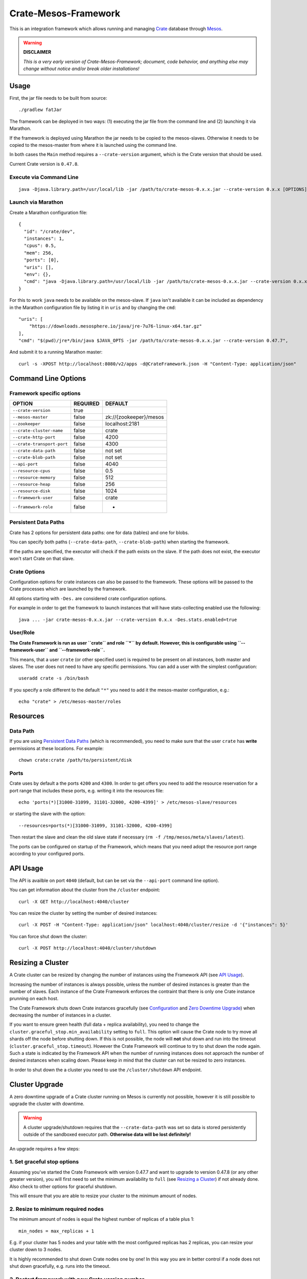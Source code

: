 =====================
Crate-Mesos-Framework
=====================

This is an integration framework which allows running and managing Crate_ database through Mesos_.

.. warning::

    **DISCLAIMER**
    
    *This is a very early version of Crate-Mesos-Framework;
    document, code behavior, and anything else may change
    without notice and/or break older installations!*

Usage
=====

First, the jar file needs to be built from source::

    ./gradlew fatJar

The framework can be deployed in two ways: (1) executing the jar file from the
command line and (2) launching it via Marathon.

If the framework is deployed using Marathon the jar needs to be copied to the
mesos-slaves. Otherwise it needs to be copied to the mesos-master from where it
is launched using the command line.

In both cases the ``Main`` method requires a ``--crate-version`` argument,
which is the Crate version that should be used.

Current Crate version is ``0.47.8``.

Execute via Command Line
------------------------

::

    java -Djava.library.path=/usr/local/lib -jar /path/to/crate-mesos-0.x.x.jar --crate-version 0.x.x [OPTIONS]"


Launch via Marathon
--------------------

Create a Marathon configuration file::

    {
      "id": "/crate/dev",
      "instances": 1,
      "cpus": 0.5,
      "mem": 256,
      "ports": [0],
      "uris": [],
      "env": {},
      "cmd": "java -Djava.library.path=/usr/local/lib -jar /path/to/crate-mesos-0.x.x.jar --crate-version 0.x.x [OPTIONS]"
    }

For this to work ``java`` needs to be available on the mesos-slave. If ``java``
isn't available it can be included as dependency in the Marathon configuration
file by listing it in  ``uris`` and by changing the ``cmd``::

    "uris": [
        "https://downloads.mesosphere.io/java/jre-7u76-linux-x64.tar.gz"
    ],
    "cmd": "$(pwd)/jre*/bin/java $JAVA_OPTS -jar /path/to/crate-mesos-0.x.x.jar --crate-version 0.47.7",


And submit it to a running Marathon master::

    curl -s -XPOST http://localhost:8080/v2/apps -d@CrateFramework.json -H "Content-Type: application/json"


Command Line Options
====================

Framework specific options
--------------------------

=========================== ============== =======================
OPTION                       REQUIRED       DEFAULT
=========================== ============== =======================
``--crate-version``         true
--------------------------- -------------- -----------------------
``--mesos-master``          false          zk://{zookeeper}/mesos
--------------------------- -------------- -----------------------
``--zookeeper``             false          localhost:2181
--------------------------- -------------- -----------------------
``--crate-cluster-name``    false          crate
--------------------------- -------------- -----------------------
``--crate-http-port``       false          4200
--------------------------- -------------- -----------------------
``--crate-transport-port``  false          4300
--------------------------- -------------- -----------------------
``--crate-data-path``       false          not set
--------------------------- -------------- -----------------------
``--crate-blob-path``       false          not set
--------------------------- -------------- -----------------------
``--api-port``              false          4040
--------------------------- -------------- -----------------------
``--resource-cpus``         false          0.5
--------------------------- -------------- -----------------------
``--resource-memory``       false          512
--------------------------- -------------- -----------------------
``--resource-heap``         false          256
--------------------------- -------------- -----------------------
``--resource-disk``         false          1024
--------------------------- -------------- -----------------------
``--framework-user``        false          crate
--------------------------- -------------- -----------------------
``--framework-role``        false          *
=========================== ============== =======================


Persistent Data Paths
---------------------

Crate has 2 options for persistent data paths: one for data (tables) and one
for blobs.

You can specify both paths (``--crate-data-path``, ``--crate-blob-path``) when
starting the framework.

If the paths are specified, the executor will check if the path exists on the
slave. If the path does not exist, the executor won't start Crate on that slave.


Crate Options
-------------

Configuration options for crate instances can also be passed to the framework.
These options will be passed to the Crate processes which are launched by the
framework.

All options starting with ``-Des.`` are considered crate configuration options.

For example in order to get the framework to launch instances that will have
stats-collecting enabled use the following::

    java ... -jar crate-mesos-0.x.x.jar --crate-version 0.x.x -Des.stats.enabled=true


User/Role
---------

**The Crate Framework is run as user ``crate`` and role ``*`` by default.
However, this is configurable using ``--framework-user`` and ``--framework-role``.**

This means, that a user ``crate`` (or other specified user) is required to be present on all instances, both
master and slaves. The user does not need to have any specific permissions. You can
add a user with the simplest configuration::

    useradd crate -s /bin/bash

If you specify a role different to the default ``"*"`` you need to add it the mesos-master
configuration, e.g.::

    echo "crate" > /etc/mesos-master/roles

Resources
=========

Data Path
---------

If you are using `Persistent Data Paths`_ (which is recommended), you need to make sure
that the user ``crate`` has **write** permissions at these locations.
For example::

    chown crate:crate /path/to/persistent/disk

Ports
-----

Crate uses by default a the ports ``4200`` and ``4300``.
In order to get offers you need to add the resource reservation for a port range that includes
these ports, e.g. writing it into the resources file::

    echo 'ports(*)[31000-31099, 31101-32000, 4200-4399]' > /etc/mesos-slave/resources

or starting the slave with the option::

    --resources=ports(*)[31000-31099, 31101-32000, 4200-4399]

Then restart the slave and clean the old slave state if necessary (``rm -f /tmp/mesos/meta/slaves/latest``).

The ports can be configured on startup of the Framework, which means that you need adopt
the resource port range according to your configured ports.

API Usage
=========

The API is availble on port ``4040`` (default, but can be set via the ``--api-port`` command line option).

You can get information about the cluster from the ``/cluster`` endpoint::

    curl -X GET http://localhost:4040/cluster

You can resize the cluster by setting the number of desired instances::

    curl -X POST -H "Content-Type: application/json" localhost:4040/cluster/resize -d '{"instances": 5}'

You can force shut down the cluster::

    curl -X POST http://localhost:4040/cluster/shutdown


Resizing a Cluster
==================


A Crate cluster can be resized by changing the number of instances using the Framework API (see `API Usage`_).

Increasing the number of instances is always possible, unless the number of desired instances is
greater than the number of slaves. Each instance of the Crate Framework enforces the contraint
that there is only one Crate instance prunning on each host.

The Crate Framework shuts down Crate instances gracefully (see `Configuration`_ and `Zero Downtime Upgrade`_)
when decreasing the number of instances in a cluster.

If you want to ensure green health (full data + replica availability), you need to change the
``cluster.graceful_stop.min_availability`` setting to ``full``.
This option will cause the Crate node to try move all shards off the node before shutting down. If this is not possible,
the node will **not** shut down and run into the timeout (``cluster.graceful_stop.timeout``). However the Crate Framework
will continue to try to shut down the node again. Such a state is indicated by the Framework API when the number of running
instances does not approach the number of desired instances when scaling down. Please keep in mind that the cluster can not
be resized to zero instances.

In order to shut down the a cluster you need to use the ``/cluster/shutdown`` API endpoint.

Cluster Upgrade
===============

A zero downtime upgrade of a Crate cluster running on Mesos is currently not
possible, however it is still possible to upgrade the cluster with downtime.

.. warning::

    A cluster upgrade/shutdown requires that the ``--crate-data-path`` was set
    so data is stored persistently outside of the sandboxed executor path.
    **Otherwise data will be lost definitely!**

An upgrade requires a few steps:

1. Set graceful stop options
----------------------------

Assuming you've started the Crate Framework with version 0.47.7 and want to
upgrade to version 0.47.8 (or any other greater version), you will first need
to set the minimum availability to ``full`` (see `Resizing a Cluster`_) if
not already done. Also check to other options for graceful shutdown.

This will ensure that you are able to resize your cluster to the minimum amount
of nodes.

2. Resize to minimum required nodes
-----------------------------------

The minimum amount of nodes is equal the highest number of replicas of a table
plus 1::

    min_nodes = max_replicas + 1

E.g. if your cluster has 5 nodes and your table with the most configured replicas
has 2 replicas, you can resize your cluster down to 3 nodes.

It is highly recommended to shut down Crate nodes one by one! In this way you are
in better control if a node does not shut down gracefully, e.g. runs into the
timeout.

3. Restart framework with new Crate version number
--------------------------------------------------

Now you can re-start the Crate Framework with the new Crate version number.
The Crate instances with the old version are still running at this point.
If you'd upscale your cluster, new Crate instances would still use the old version,
but that is not what we want.

4. Shut down remaining instances and scale up again
---------------------------------------------------

In order to be able to use the new version set with the restarted framework, you
need to kill the remaining instances using the ``/cluster/shutdown`` API endpoint.

Once there are no more instances, you can resize the cluster and new Crate instances
will use the new version from the framework.

Because the framework stores the information on which slaves Crate instances with data
were running and when you up-scale the cluster again, it will prefer offers from these
slaves.

.. note::

    Please also read the instructions how to perform a `Zero Downtime Upgrade`_!

.. note::

    You can omit step 2, however recovery is faster if there are less instances
    and it is less likely that other frameworks 'capture' resources on slaves
    making it impossible to spawn Crate instances on these slaves again.


Service Discovery for Applications using DNS
============================================

In order for applications to discover the Crate nodes `Mesos-DNS`_ can be used.

If `Mesos-DNS` is running it will automatically retrieve information about the
instances launched by the Crate framework and then the client applications can
connect to the crate cluster using the following URL:
``<cluster-name>.crateframework.<domain>:<http-port>``

Both ``<cluster-name>`` and ``<http-port`` are options that can be specified
when the Mesos Crate Framework is launched. The ``<domain>`` is part of the
Mesos-DNS configuration.


Run Multiple Crate Clusters using Marathon
==========================================

One Crate Framework can only be used to manage one crate cluster.In order to be
able to manage multiple crate clusters it is possible to run the crate
framework multiple times.

The easiest and recommended way to do so is to deploy the Crate Framework using
Marathon. This also has the advantage that the Crate Framework itself will be
HA.


In order to deploy something on Marathon create a json file. For example
``crate-mesos.json`` with the following content::

    {
        "id": "crate-demo",
        "instances": 1,
        "cpus": 0.25,
        "mem": 50,
        "ports": [4040],
        "cmd": "java -Djava.library.path=/usr/local/lib -jar /tmp/crate-mesos-0.1.0.jar --zookeeper mesos-master-1:2181,mesos-master-2:2181,mesos-master-3:2181 --crate-cluster-name crate-demo --crate-version 0.47.7 --api-port $PORT0",
        "healthChecks": [
            {
                "protocol": "HTTP",
                "path": "/cluster",
                "gracePeriodSeconds": 3,
                "intervalSeconds": 10,
                "portIndex": 0,
                "timeoutSeconds": 10,
                "maxConsecutiveFailures": 3
            }
        ]
    }


In order to instruct marathon to deploy the crate framework curl can then be used::

    curl -s -XPOST http://marathon-url:8080/v2/apps -d@crate-mesos.json -H "Content-Type: application/json"

If `Mesos-DNS`_ is available the launched Crate Framework can then be accessed
using ``crate-demo.marathon.mesos``. Where ``crate-demo`` is the id specified in
the ``crate-mesos.json`` and ``mesos`` is the configured `Mesos-DNS`_ domain.


.. note::

    The defined port (4040) must be available. Either extend the ports
    definitions in `/etc/mesos-slave/resources` or use a dynamic port (setting
    ports to [0]).

    Mesos-DNS also serves SRV records which can also be queried to discover on
    which port the API is listening::

        nslookup -querytype=srv _crate-demo._tcp.marathon.mesos

Now for each additional cluster an additional "crate framework app" can be
deployed using Marathon. Keep in mind that each cluster should have its unique
ports so the port configuration options should be set in each clusters ``cmd``
definition.


Mesos Slave Attributes and Crate Node Tags
==========================================

Any attributes that are defined on a Mesos-Slave will be passed to the Crate
processes as node tag with a ``mesos_`` prefix.

For example if a Mesos-Slave is launched with ``--attributes=zone:a`` the Crate
instance will have the ``node.mesos_zone=a`` tag set.

This is can be used to setup a `Multi Zone Crate Cluster`_.

Assuming there are 4 slaves, 2 with the attribute ``zone:a`` and 2 with the
attribute ``zone:b``. In this case the framework would have to be launched with
the following options to have a working multi zone setup::

    java ... -jar crate-mesos-0.1.0.jar --crate-version x.x.x \
        -Des.cluster.routing.allocation.awareness.attributes=mesos_zone \
        -Des.cluster.routing.allocation.awareness.force.mesos_zone.values=a,b


Limitations
===========

* As there is no official crate-mesos release yet the jar file isn't hosted
  but needs to be built locally and somehow copied to the slaves.
* There is no automatic handling of cluster failures.
* The overall cluster health needs to be monitored separately,
  using the Crate Admin UI (running on port ``4200`` at path ``/admin``)
  or other third party tools.
* The cluster does not automatically resize depending on used resources.
* Although Crate requires a minimum disk size to start, the disk usage
  is not monitored inside the framework further more. This can be done using
  the Admin UI or plain SQL.
* A zero-downtime upgrade is not possible at the moment.


Are you a Developer?
====================

You can build Crate-Mesos-Framework on your own with the latest version hosted on GitHub.
To do so, please refer to ``DEVELOP.rst`` for further information.


.. _Crate: https://github.com/crate/crate
.. _Mesos: http://mesos.apache.org
.. _Mesos-DNS: http://mesosphere.github.io/mesos-dns/
.. _Multi Zone Crate Cluster: https://crate.io/docs/en/latest/best_practice/multi_zone_setup.html
.. _Configuration: https://crate.io/docs/en/stable/configuration.html#graceful-stop
.. _Zero Downtime Upgrade: https://crate.io/docs/en/stable/best_practice/cluster_upgrade.html

